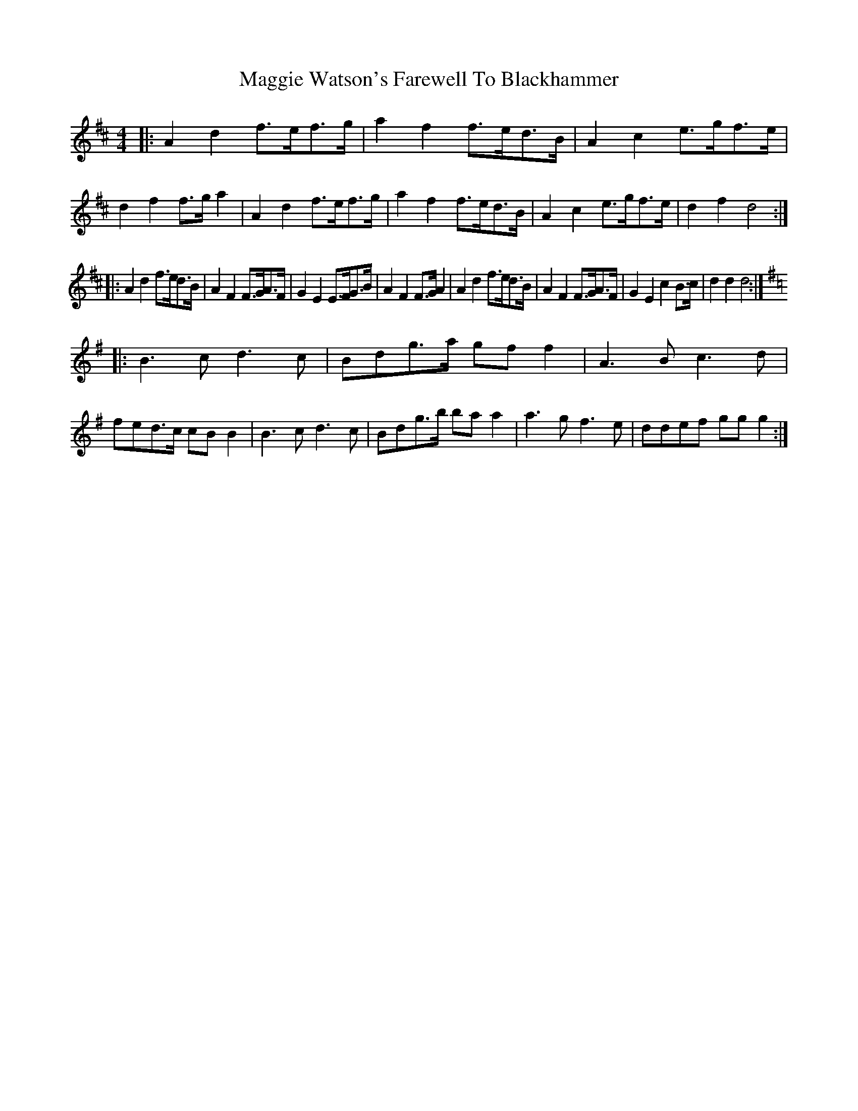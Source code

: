 X: 24832
T: Maggie Watson's Farewell To Blackhammer
R: barndance
M: 4/4
K: Dmajor
|:A2 d2 f>ef>g|a2 f2 f>ed>B|A2 c2 e>gf>e|d2 f2 f>g a2|A2 d2 f>ef>g|a2 f2 f>ed>B|A2 c2 e>gf>e|d2 f2 d4:|
|:A2 d2 f>ed>B|A2 F2 F>GA>F|G2 E2 E>FG>B|A2 F2 F>G A2|A2 d2 f>ed>B|A2 F2 F>GA>F|G2 E2 c2 B>c|d2 d2 d4:|
[K:G]|:B3 c d3 c|Bdg>a gf f2|A3B c3 d|fed>c cB B2|B3 c d3 c|Bdg>b ba a2|a3 g f3 e|ddef gg g2:|

